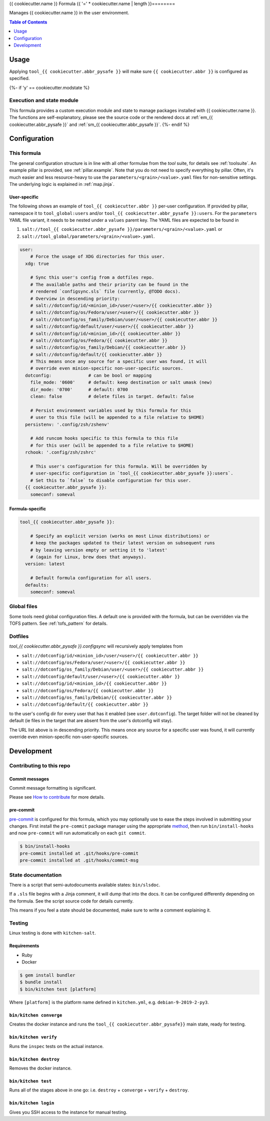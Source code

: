.. _readme:

{{ cookiecutter.name }} Formula
{{ '=' * cookiecutter.name | length }}========

Manages {{ cookiecutter.name }} in the user environment.

.. contents:: **Table of Contents**
   :depth: 1

Usage
-----
Applying ``tool_{{ cookiecutter.abbr_pysafe }}`` will make sure ``{{ cookiecutter.abbr }}`` is configured as specified.

{%- if 'y' == cookiecutter.modstate %}

Execution and state module
~~~~~~~~~~~~~~~~~~~~~~~~~~
This formula provides a custom execution module and state to manage packages installed with {{ cookiecutter.name }}. The functions are self-explanatory, please see the source code or the rendered docs at :ref:`em_{{ cookiecutter.abbr_pysafe }}` and :ref:`sm_{{ cookiecutter.abbr_pysafe }}`.
{%- endif %}

Configuration
-------------

This formula
~~~~~~~~~~~~
The general configuration structure is in line with all other formulae from the `tool` suite, for details see :ref:`toolsuite`. An example pillar is provided, see :ref:`pillar.example`. Note that you do not need to specify everything by pillar. Often, it's much easier and less resource-heavy to use the ``parameters/<grain>/<value>.yaml`` files for non-sensitive settings. The underlying logic is explained in :ref:`map.jinja`.

User-specific
^^^^^^^^^^^^^
The following shows an example of ``tool_{{ cookiecutter.abbr }}`` per-user configuration. If provided by pillar, namespace it to ``tool_global:users`` and/or ``tool_{{ cookiecutter.abbr_pysafe }}:users``. For the ``parameters`` YAML file variant, it needs to be nested under a ``values`` parent key. The YAML files are expected to be found in

1. ``salt://tool_{{ cookiecutter.abbr_pysafe }}/parameters/<grain>/<value>.yaml`` or
2. ``salt://tool_global/parameters/<grain>/<value>.yaml``.

.. code-block:: yaml

  user:
      # Force the usage of XDG directories for this user.
    xdg: true

      # Sync this user's config from a dotfiles repo.
      # The available paths and their priority can be found in the
      # rendered `configsync.sls` file (currently, @TODO docs).
      # Overview in descending priority:
      # salt://dotconfig/id/<minion_id>/user/<user>/{{ cookiecutter.abbr }}
      # salt://dotconfig/os/Fedora/user/<user>/{{ cookiecutter.abbr }}
      # salt://dotconfig/os_family/Debian/user/<user>/{{ cookiecutter.abbr }}
      # salt://dotconfig/default/user/<user>/{{ cookiecutter.abbr }}
      # salt://dotconfig/id/<minion_id>/{{ cookiecutter.abbr }}
      # salt://dotconfig/os/Fedora/{{ cookiecutter.abbr }}
      # salt://dotconfig/os_family/Debian/{{ cookiecutter.abbr }}
      # salt://dotconfig/default/{{ cookiecutter.abbr }}
      # This means once any source for a specific user was found, it will
      # override even minion-specific non-user-specific sources.
    dotconfig:              # can be bool or mapping
      file_mode: '0600'     # default: keep destination or salt umask (new)
      dir_mode: '0700'      # default: 0700
      clean: false          # delete files in target. default: false

      # Persist environment variables used by this formula for this
      # user to this file (will be appended to a file relative to $HOME)
    persistenv: '.config/zsh/zshenv'

      # Add runcom hooks specific to this formula to this file
      # for this user (will be appended to a file relative to $HOME)
    rchook: '.config/zsh/zshrc'

      # This user's configuration for this formula. Will be overridden by
      # user-specific configuration in `tool_{{ cookiecutter.abbr_pysafe }}:users`.
      # Set this to `false` to disable configuration for this user.
    {{ cookiecutter.abbr_pysafe }}:
      someconf: someval

Formula-specific
^^^^^^^^^^^^^^^^

.. code-block:: yaml

  tool_{{ cookiecutter.abbr_pysafe }}:

      # Specify an explicit version (works on most Linux distributions) or
      # keep the packages updated to their latest version on subsequent runs
      # by leaving version empty or setting it to 'latest'
      # (again for Linux, brew does that anyways).
    version: latest

      # Default formula configuration for all users.
    defaults:
      someconf: someval


Global files
~~~~~~~~~~~~
Some tools need global configuration files. A default one is provided with the formula, but can be overridden via the TOFS pattern. See :ref:`tofs_pattern` for details.

Dotfiles
~~~~~~~~
`tool_{{ cookiecutter.abbr_pysafe }}.configsync` will recursively apply templates from

* ``salt://dotconfig/id/<minion_id>/user/<user>/{{ cookiecutter.abbr }}``
* ``salt://dotconfig/os/Fedora/user/<user>/{{ cookiecutter.abbr }}``
* ``salt://dotconfig/os_family/Debian/user/<user>/{{ cookiecutter.abbr }}``
* ``salt://dotconfig/default/user/<user>/{{ cookiecutter.abbr }}``
* ``salt://dotconfig/id/<minion_id>/{{ cookiecutter.abbr }}``
* ``salt://dotconfig/os/Fedora/{{ cookiecutter.abbr }}``
* ``salt://dotconfig/os_family/Debian/{{ cookiecutter.abbr }}``
* ``salt://dotconfig/default/{{ cookiecutter.abbr }}``

to the user's config dir for every user that has it enabled (see ``user.dotconfig``). The target folder will not be cleaned by default (ie files in the target that are absent from the user's dotconfig will stay).

The URL list above is in descending priority. This means once any source for a specific user was found, it will currently override even minion-specific non-user-specific sources.


Development
-----------

Contributing to this repo
~~~~~~~~~~~~~~~~~~~~~~~~~

Commit messages
^^^^^^^^^^^^^^^

Commit message formatting is significant.

Please see `How to contribute <https://github.com/saltstack-formulas/.github/blob/master/CONTRIBUTING.rst>`_ for more details.

pre-commit
^^^^^^^^^^

`pre-commit <https://pre-commit.com/>`_ is configured for this formula, which you may optionally use to ease the steps involved in submitting your changes.
First install  the ``pre-commit`` package manager using the appropriate `method <https://pre-commit.com/#installation>`_, then run ``bin/install-hooks`` and
now ``pre-commit`` will run automatically on each ``git commit``.

.. code-block:: console

  $ bin/install-hooks
  pre-commit installed at .git/hooks/pre-commit
  pre-commit installed at .git/hooks/commit-msg

State documentation
~~~~~~~~~~~~~~~~~~~
There is a script that semi-autodocuments available states: ``bin/slsdoc``.

If a ``.sls`` file begins with a Jinja comment, it will dump that into the docs. It can be configured differently depending on the formula. See the script source code for details currently.

This means if you feel a state should be documented, make sure to write a comment explaining it.

Testing
~~~~~~~

Linux testing is done with ``kitchen-salt``.

Requirements
^^^^^^^^^^^^

* Ruby
* Docker

.. code-block:: bash

  $ gem install bundler
  $ bundle install
  $ bin/kitchen test [platform]

Where ``[platform]`` is the platform name defined in ``kitchen.yml``,
e.g. ``debian-9-2019-2-py3``.

``bin/kitchen converge``
^^^^^^^^^^^^^^^^^^^^^^^^

Creates the docker instance and runs the ``tool_{{ cookiecutter.abbr_pysafe}}`` main state, ready for testing.

``bin/kitchen verify``
^^^^^^^^^^^^^^^^^^^^^^

Runs the ``inspec`` tests on the actual instance.

``bin/kitchen destroy``
^^^^^^^^^^^^^^^^^^^^^^^

Removes the docker instance.

``bin/kitchen test``
^^^^^^^^^^^^^^^^^^^^

Runs all of the stages above in one go: i.e. ``destroy`` + ``converge`` + ``verify`` + ``destroy``.

``bin/kitchen login``
^^^^^^^^^^^^^^^^^^^^^

Gives you SSH access to the instance for manual testing.
